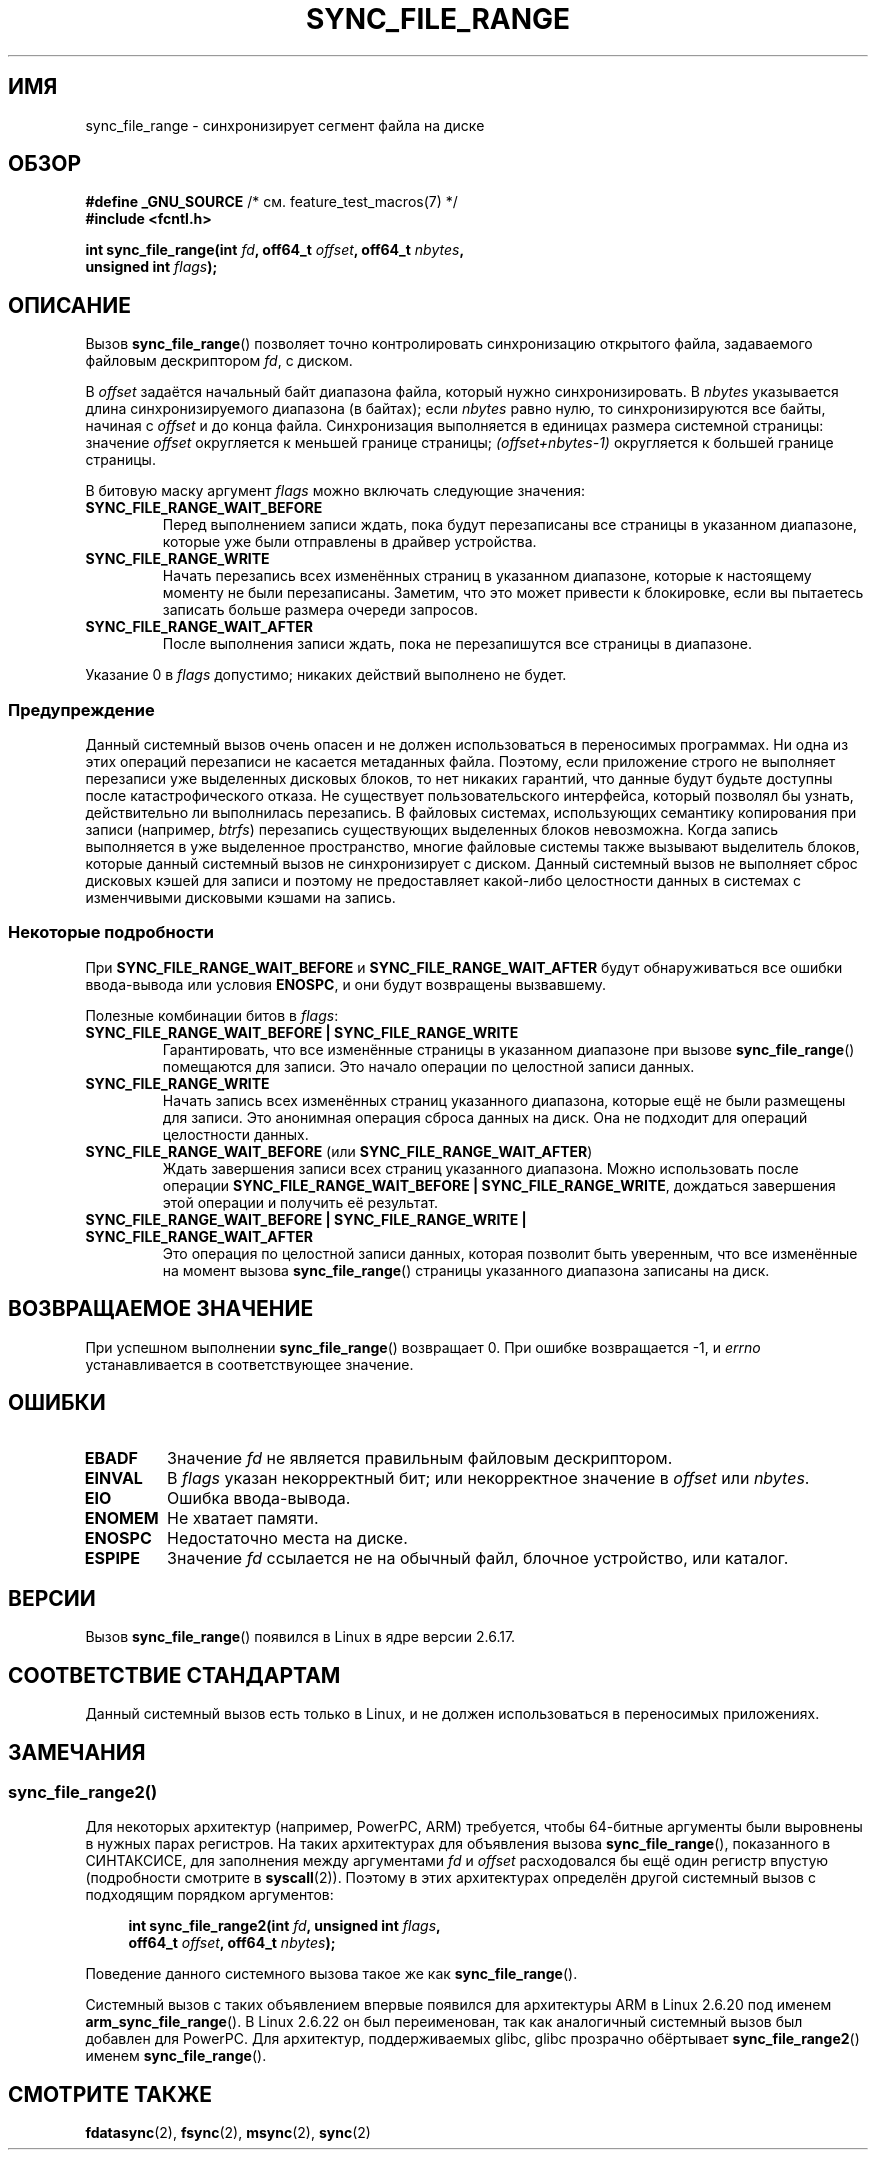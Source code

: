 .\" -*- mode: troff; coding: UTF-8 -*-
.\" Copyright (c) 2006 Andrew Morton <akpm@osdl.org>
.\" and Copyright 2006 Michael Kerrisk <mtk.manpages@gmail.com>
.\"
.\" %%%LICENSE_START(VERBATIM)
.\" Permission is granted to make and distribute verbatim copies of this
.\" manual provided the copyright notice and this permission notice are
.\" preserved on all copies.
.\"
.\" Permission is granted to copy and distribute modified versions of this
.\" manual under the conditions for verbatim copying, provided that the
.\" entire resulting derived work is distributed under the terms of a
.\" permission notice identical to this one.
.\"
.\" Since the Linux kernel and libraries are constantly changing, this
.\" manual page may be incorrect or out-of-date.  The author(s) assume no
.\" responsibility for errors or omissions, or for damages resulting from
.\" the use of the information contained herein.  The author(s) may not
.\" have taken the same level of care in the production of this manual,
.\" which is licensed free of charge, as they might when working
.\" professionally.
.\"
.\" Formatted or processed versions of this manual, if unaccompanied by
.\" the source, must acknowledge the copyright and authors of this work.
.\" %%%LICENSE_END
.\"
.\" 2006-07-05 Initial creation, Michael Kerrisk based on
.\"     Andrew Morton's comments in fs/sync.c
.\" 2010-10-09, mtk, Document sync_file_range2()
.\"
.\"*******************************************************************
.\"
.\" This file was generated with po4a. Translate the source file.
.\"
.\"*******************************************************************
.TH SYNC_FILE_RANGE 2 2017\-09\-15 Linux "Руководство программиста Linux"
.SH ИМЯ
sync_file_range \- синхронизирует сегмент файла на диске
.SH ОБЗОР
.nf
\fB#define _GNU_SOURCE\fP         /* см. feature_test_macros(7) */
\fB#include <fcntl.h>\fP
.PP
\fBint sync_file_range(int \fP\fIfd\fP\fB, off64_t \fP\fIoffset\fP\fB, off64_t \fP\fInbytes\fP\fB,\fP
\fB                    unsigned int \fP\fIflags\fP\fB);\fP
.fi
.SH ОПИСАНИЕ
Вызов \fBsync_file_range\fP() позволяет точно контролировать синхронизацию
открытого файла, задаваемого файловым дескриптором \fIfd\fP, с диском.
.PP
В \fIoffset\fP задаётся начальный байт диапазона файла, который нужно
синхронизировать. В \fInbytes\fP указывается длина синхронизируемого диапазона
(в байтах); если \fInbytes\fP равно нулю, то синхронизируются все байты,
начиная с \fIoffset\fP и до конца файла. Синхронизация выполняется в единицах
размера системной страницы: значение \fIoffset\fP округляется к меньшей границе
страницы; \fI(offset+nbytes\-1)\fP округляется к большей границе страницы.
.PP
В битовую маску аргумент \fIflags\fP можно включать следующие значения:
.TP 
\fBSYNC_FILE_RANGE_WAIT_BEFORE\fP
Перед выполнением записи ждать, пока будут перезаписаны все страницы в
указанном диапазоне, которые уже были отправлены в драйвер устройства.
.TP 
\fBSYNC_FILE_RANGE_WRITE\fP
Начать перезапись всех изменённых страниц в указанном диапазоне, которые к
настоящему моменту не были перезаписаны. Заметим, что это может привести к
блокировке, если вы пытаетесь записать больше размера очереди запросов.
.TP 
\fBSYNC_FILE_RANGE_WAIT_AFTER\fP
После выполнения записи ждать, пока не перезапишутся все страницы в
диапазоне.
.PP
Указание 0 в \fIflags\fP допустимо; никаких действий выполнено не будет.
.SS Предупреждение
Данный системный вызов очень опасен и не должен использоваться в переносимых
программах. Ни одна из этих операций перезаписи не касается метаданных
файла. Поэтому, если приложение строго не выполняет перезаписи уже
выделенных дисковых блоков, то нет никаких гарантий, что данные будут будьте
доступны после катастрофического отказа. Не существует пользовательского
интерфейса, который позволял бы узнать, действительно ли выполнилась
перезапись. В файловых системах, использующих семантику копирования при
записи (например, \fIbtrfs\fP) перезапись существующих выделенных блоков
невозможна. Когда запись выполняется в уже выделенное пространство, многие
файловые системы также вызывают выделитель блоков, которые данный системный
вызов не синхронизирует с диском. Данный системный вызов не выполняет сброс
дисковых кэшей для записи и поэтому не предоставляет какой\-либо целостности
данных в системах с изменчивыми дисковыми кэшами на запись.
.SS "Некоторые подробности"
При \fBSYNC_FILE_RANGE_WAIT_BEFORE\fP и \fBSYNC_FILE_RANGE_WAIT_AFTER\fP будут
обнаруживаться все ошибки ввода\-вывода или условия \fBENOSPC\fP, и они будут
возвращены вызвавшему.
.PP
Полезные комбинации битов в \fIflags\fP:
.TP 
\fBSYNC_FILE_RANGE_WAIT_BEFORE | SYNC_FILE_RANGE_WRITE\fP
Гарантировать, что все изменённые страницы в указанном диапазоне при вызове
\fBsync_file_range\fP() помещаются для записи. Это начало операции по целостной
записи данных.
.TP 
\fBSYNC_FILE_RANGE_WRITE\fP
Начать запись всех изменённых страниц указанного диапазона, которые ещё не
были размещены для записи. Это анонимная операция сброса данных на диск. Она
не подходит для операций целостности данных.
.TP 
\fBSYNC_FILE_RANGE_WAIT_BEFORE\fP (или \fBSYNC_FILE_RANGE_WAIT_AFTER\fP)
Ждать завершения записи всех страниц указанного диапазона. Можно
использовать после операции \fBSYNC_FILE_RANGE_WAIT_BEFORE |
SYNC_FILE_RANGE_WRITE\fP, дождаться завершения этой операции и получить её
результат.
.TP 
\fBSYNC_FILE_RANGE_WAIT_BEFORE | SYNC_FILE_RANGE_WRITE | SYNC_FILE_RANGE_WAIT_AFTER\fP
Это операция по целостной записи данных, которая позволит быть уверенным,
что все изменённые на момент вызова \fBsync_file_range\fP() страницы указанного
диапазона записаны на диск.
.SH "ВОЗВРАЩАЕМОЕ ЗНАЧЕНИЕ"
При успешном выполнении \fBsync_file_range\fP() возвращает 0. При ошибке
возвращается \-1, и \fIerrno\fP устанавливается в соответствующее значение.
.SH ОШИБКИ
.TP 
\fBEBADF\fP
Значение \fIfd\fP не является правильным файловым дескриптором.
.TP 
\fBEINVAL\fP
В \fIflags\fP указан некорректный бит; или некорректное значение в \fIoffset\fP
или \fInbytes\fP.
.TP 
\fBEIO\fP
Ошибка ввода\-вывода.
.TP 
\fBENOMEM\fP
Не хватает памяти.
.TP 
\fBENOSPC\fP
Недостаточно места на диске.
.TP 
\fBESPIPE\fP
Значение \fIfd\fP ссылается не на обычный файл, блочное устройство, или
каталог.
.SH ВЕРСИИ
Вызов \fBsync_file_range\fP() появился в Linux в ядре версии 2.6.17.
.SH "СООТВЕТСТВИЕ СТАНДАРТАМ"
Данный системный вызов есть только в Linux, и не должен использоваться в
переносимых приложениях.
.SH ЗАМЕЧАНИЯ
.SS sync_file_range2()
.\" See kernel commit edd5cd4a9424f22b0fa08bef5e299d41befd5622
Для некоторых архитектур (например, PowerPC, ARM) требуется, чтобы 64\-битные
аргументы были выровнены в нужных парах регистров. На таких архитектурах для
объявления вызова \fBsync_file_range\fP(), показанного в СИНТАКСИСЕ, для
заполнения между аргументами \fIfd\fP и \fIoffset\fP расходовался бы ещё один
регистр впустую (подробности смотрите в \fBsyscall\fP(2)). Поэтому в этих
архитектурах определён другой системный вызов с подходящим порядком
аргументов:
.PP
.in +4n
.EX
\fBint sync_file_range2(int \fP\fIfd\fP\fB, unsigned int \fP\fIflags\fP\fB,\fP
\fB                     off64_t \fP\fIoffset\fP\fB, off64_t \fP\fInbytes\fP\fB);\fP
.EE
.in
.PP
Поведение данного системного вызова такое же как \fBsync_file_range\fP().
.PP
Системный вызов с таких объявлением впервые появился для архитектуры ARM в
Linux 2.6.20 под именем \fBarm_sync_file_range\fP(). В Linux 2.6.22 он был
переименован, так как аналогичный системный вызов был добавлен для
PowerPC. Для архитектур, поддерживаемых glibc, glibc прозрачно обёртывает
\fBsync_file_range2\fP() именем \fBsync_file_range\fP().
.SH "СМОТРИТЕ ТАКЖЕ"
\fBfdatasync\fP(2), \fBfsync\fP(2), \fBmsync\fP(2), \fBsync\fP(2)

